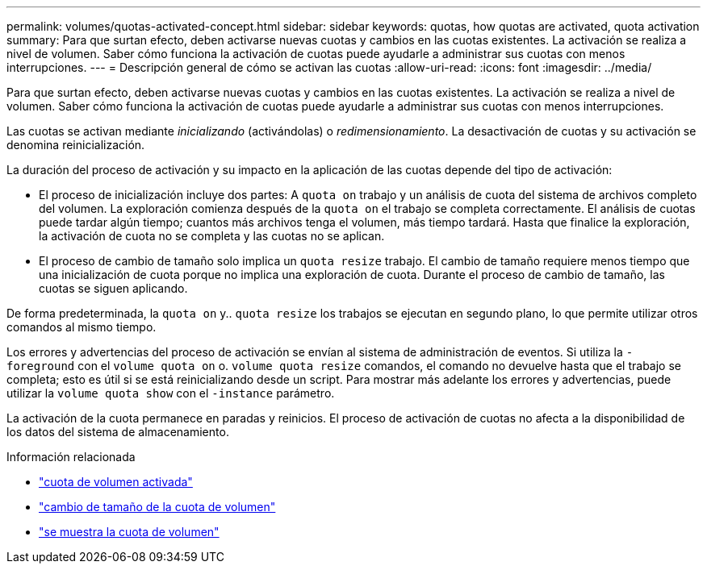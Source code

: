 ---
permalink: volumes/quotas-activated-concept.html 
sidebar: sidebar 
keywords: quotas, how quotas are activated, quota activation 
summary: Para que surtan efecto, deben activarse nuevas cuotas y cambios en las cuotas existentes. La activación se realiza a nivel de volumen. Saber cómo funciona la activación de cuotas puede ayudarle a administrar sus cuotas con menos interrupciones. 
---
= Descripción general de cómo se activan las cuotas
:allow-uri-read: 
:icons: font
:imagesdir: ../media/


[role="lead"]
Para que surtan efecto, deben activarse nuevas cuotas y cambios en las cuotas existentes. La activación se realiza a nivel de volumen. Saber cómo funciona la activación de cuotas puede ayudarle a administrar sus cuotas con menos interrupciones.

Las cuotas se activan mediante _inicializando_ (activándolas) o _redimensionamiento_. La desactivación de cuotas y su activación se denomina reinicialización.

La duración del proceso de activación y su impacto en la aplicación de las cuotas depende del tipo de activación:

* El proceso de inicialización incluye dos partes: A `quota on` trabajo y un análisis de cuota del sistema de archivos completo del volumen. La exploración comienza después de la `quota on` el trabajo se completa correctamente. El análisis de cuotas puede tardar algún tiempo; cuantos más archivos tenga el volumen, más tiempo tardará. Hasta que finalice la exploración, la activación de cuota no se completa y las cuotas no se aplican.
* El proceso de cambio de tamaño solo implica un `quota resize` trabajo. El cambio de tamaño requiere menos tiempo que una inicialización de cuota porque no implica una exploración de cuota. Durante el proceso de cambio de tamaño, las cuotas se siguen aplicando.


De forma predeterminada, la `quota on` y.. `quota resize` los trabajos se ejecutan en segundo plano, lo que permite utilizar otros comandos al mismo tiempo.

Los errores y advertencias del proceso de activación se envían al sistema de administración de eventos. Si utiliza la `-foreground` con el `volume quota on` o. `volume quota resize` comandos, el comando no devuelve hasta que el trabajo se completa; esto es útil si se está reinicializando desde un script. Para mostrar más adelante los errores y advertencias, puede utilizar la `volume quota show` con el `-instance` parámetro.

La activación de la cuota permanece en paradas y reinicios. El proceso de activación de cuotas no afecta a la disponibilidad de los datos del sistema de almacenamiento.

.Información relacionada
* link:https://docs.netapp.com/us-en/ontap-cli/volume-quota-on.html["cuota de volumen activada"^]
* link:https://docs.netapp.com/us-en/ontap-cli/volume-quota-resize.html["cambio de tamaño de la cuota de volumen"^]
* link:https://docs.netapp.com/us-en/ontap-cli/volume-quota-show.html["se muestra la cuota de volumen"^]

